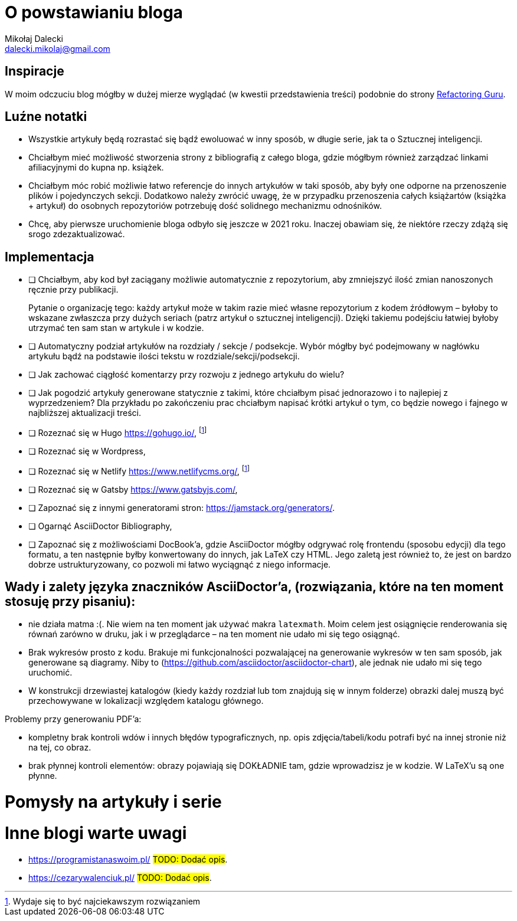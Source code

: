 = O powstawianiu bloga
Mikołaj Dalecki <dalecki.mikolaj@gmail.com>

== Inspiracje
W moim odczuciu blog mógłby w dużej mierze wyglądać (w kwestii przedstawienia treści) podobnie do strony https://refactoring.guru/pl[Refactoring Guru].

== Luźne notatki
- Wszystkie artykuły będą rozrastać się bądź ewoluować w inny sposób, w długie serie, jak ta o Sztucznej inteligencji.
- Chciałbym mieć możliwość stworzenia strony z bibliografią z całego bloga, gdzie mógłbym również zarządzać linkami afiliacyjnymi do kupna np. książek.
- Chciałbym móc robić możliwie łatwo referencje do innych artykułów w taki sposób, aby były one odporne na przenoszenie plików i pojedynczych sekcji. 
Dodatkowo należy zwrócić uwagę, że w przypadku przenoszenia całych książartów (książka + artykuł) do osobnych repozytoriów potrzebuję dość solidnego mechanizmu odnośników.
- Chcę, aby pierwsze uruchomienie bloga odbyło się jeszcze w 2021 roku.
Inaczej obawiam się, że niektóre rzeczy zdążą się srogo zdezaktualizować.

== Implementacja
* [ ] Chciałbym, aby kod był zaciągany możliwie automatycznie z repozytorium, aby zmniejszyć ilość zmian nanoszonych ręcznie przy publikacji.
+
Pytanie o organizację tego: każdy artykuł może w takim razie mieć własne repozytorium z kodem źródłowym – byłoby to wskazane zwłaszcza przy dużych seriach (patrz artykuł o sztucznej inteligencji).
Dzięki takiemu podejściu łatwiej byłoby utrzymać ten sam stan w artykule i w kodzie. 

* [ ] Automatyczny podział artykułów na rozdziały / sekcje / podsekcje. 
Wybór mógłby być podejmowany w nagłówku artykułu bądź na podstawie ilości tekstu w rozdziale/sekcji/podsekcji.

* [ ] Jak zachować ciągłość komentarzy przy rozwoju z jednego artykułu do wielu?
* [ ] Jak pogodzić artykuły generowane statycznie z takimi, które chciałbym pisać jednorazowo i to najlepiej z wyprzedzeniem? 
Dla przykładu po zakończeniu prac chciałbym napisać krótki artykuł o tym, co będzie nowego i fajnego w najbliższej aktualizacji treści.

* [ ] Rozeznać się w Hugo https://gohugo.io/, footnote:rozw[Wydaje się to być najciekawszym rozwiązaniem]
* [ ] Rozeznać się w Wordpress,
* [ ] Rozeznać się w Netlify https://www.netlifycms.org/, footnote:rozw[]
* [ ] Rozeznać się w Gatsby https://www.gatsbyjs.com/,
* [ ] Zapoznać się z innymi generatorami stron: https://jamstack.org/generators/.

* [ ] Ogarnąć AsciiDoctor Bibliography,
* [ ] Zapoznać się z możliwościami DocBook'a, gdzie AsciiDoctor mógłby odgrywać rolę frontendu (sposobu edycji) dla tego formatu, a ten następnie byłby konwertowany do innych, jak LaTeX czy HTML.
Jego zaletą jest również to, że jest on bardzo dobrze ustrukturyzowany, co pozwoli mi łatwo wyciągnąć z niego informacje.

== Wady i zalety języka znaczników AsciiDoctor'a, (rozwiązania, które na ten moment stosuję przy pisaniu):

- nie działa matma :(. 
Nie wiem na ten moment jak używać makra `latexmath`. 
Moim celem jest osiągnięcie renderowania się równań zarówno w druku, jak i w przeglądarce – na ten moment nie udało mi się tego osiągnąć.
- Brak wykresów prosto z kodu. 
Brakuje mi funkcjonalności pozwalającej na generowanie wykresów w ten sam sposób, jak generowane są diagramy.
Niby to (https://github.com/asciidoctor/asciidoctor-chart), ale jednak nie udało mi się tego uruchomić.
- W konstrukcji drzewiastej katalogów (kiedy każdy rozdział lub tom znajdują się w innym folderze) obrazki dalej muszą być przechowywane w lokalizacji względem katalogu głównego. 

Problemy przy generowaniu PDF'a:

- kompletny brak kontroli wdów i innych błędów typograficznych, np. opis zdjęcia/tabeli/kodu potrafi być na innej stronie niż na tej, co obraz.
- brak płynnej kontroli elementów: obrazy pojawiają się DOKŁADNIE tam, gdzie wprowadzisz je w kodzie.
W LaTeX'u są one płynne.

= Pomysły na artykuły i serie

= Inne blogi warte uwagi

- https://programistanaswoim.pl/ #TODO: Dodać opis#.
- https://cezarywalenciuk.pl/ #TODO: Dodać opis#.

